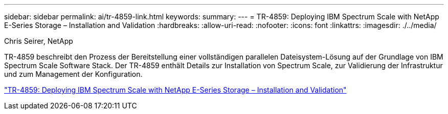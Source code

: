 ---
sidebar: sidebar 
permalink: ai/tr-4859-link.html 
keywords:  
summary:  
---
= TR-4859: Deploying IBM Spectrum Scale with NetApp E-Series Storage – Installation and Validation
:hardbreaks:
:allow-uri-read: 
:nofooter: 
:icons: font
:linkattrs: 
:imagesdir: ./../media/


Chris Seirer, NetApp

TR-4859 beschreibt den Prozess der Bereitstellung einer vollständigen parallelen Dateisystem-Lösung auf der Grundlage von IBM Spectrum Scale Software Stack. Der TR-4859 enthält Details zur Installation von Spectrum Scale, zur Validierung der Infrastruktur und zum Management der Konfiguration.

link:https://www.netapp.com/pdf.html?item=/media/22029-tr-4859.pdf["TR-4859: Deploying IBM Spectrum Scale with NetApp E-Series Storage – Installation and Validation"^]

